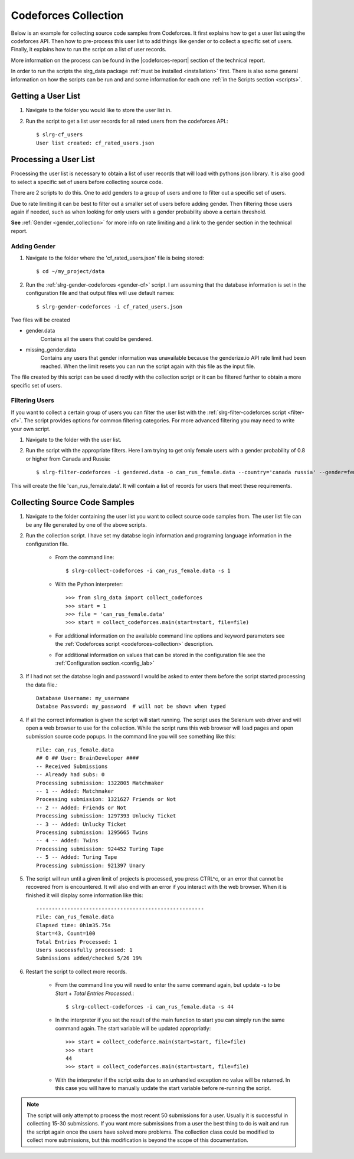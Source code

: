 .. _cf-collection:

Codeforces Collection
=====================

Below is an example for collecting source code samples from Codeforces. It first explains how to get a user list using the codeforces API. Then how to pre-process this user list to add things like gender or to collect a specific set of users. Finally, it explains how to run the script on a list of user records.

More information on the process can be found in the |codeforces-report| section of the technical report.

In order to run the scripts the slrg_data package :ref:`must be installed <installation>` first. There is also some general information on how the scripts can be run and and some information for each one :ref:`in the Scripts section <scripts>`.


Getting a User List
-------------------

1. Navigate to the folder you would like to store the user list in.

2. Run the script to get a list user records for all rated users from the codeforces API.::

    $ slrg-cf_users
    User list created: cf_rated_users.json

Processing a User List
----------------------

Processing the user list is necessary to obtain a list of user records that will
load with pythons json library. It is also good to select a specific set of
users before collecting source code.

There are 2 scripts to do this. One to add genders to a group of users and one
to filter out a specific set of users.

Due to rate limiting it can be best to filter
out a smaller set of users before adding gender. Then filtering those users
again if needed, such as when looking for only users with a gender probability
above a certain threshold.

**See** :ref:`Gender <gender_collection>` for more info on rate limiting and a link to the gender section in the technical report.

Adding Gender
~~~~~~~~~~~~~

1. Navigate to the folder where the 'cf_rated_users.json' file is being stored::

    $ cd ~/my_project/data

2. Run the :ref:`slrg-gender-codeforces <gender-cf>` script. I am assuming that the database information is set in the configuration file and that output files will use default names::

    $ slrg-gender-codeforces -i cf_rated_users.json

Two files will be created

* gender.data
    Contains all the users that could be gendered.
* missing_gender.data
    Contains any users that gender information was unavailable because the genderize.io API rate limit had been reached. When the limit resets you can run the script again with this file as the input file.

The file created by this script can be used directly with the collection script or it can be filtered further to obtain a more specific set of users.

Filtering Users
~~~~~~~~~~~~~~~

If you want to collect a certain group of users you can filter the user list with the :ref:`slrg-filter-codeforces script <filter-cf>`. The script provides options for common filtering categories. For more advanced filtering you may need to write your own script.

1. Navigate to the folder with the user list.

2. Run the script with the appropriate filters. Here I am trying to get only female users with a gender probability of 0.8 or higher from Canada and Russia::

    $ slrg-filter-codeforces -i gendered.data -o can_rus_female.data --country='canada russia' --gender=female --gen_prob=0.8

This will create the file 'can_rus_female.data'. It will contain a list of records for users that meet these requirements. 

Collecting Source Code Samples
------------------------------

1. Navigate to the folder containing the user list you want to collect source code samples from. The user list file can be any file generated by one of the above scripts.

2. Run the collection script. I have set my databse login information and programing language information in the configuration file.

    * From the command line::

        $ slrg-collect-codeforces -i can_rus_female.data -s 1
    
    * With the Python interpreter::

        >>> from slrg_data import collect_codeforces
        >>> start = 1
        >>> file = 'can_rus_female.data'
        >>> start = collect_codeforces.main(start=start, file=file)

    * For additional information on the available command line options and keyword parameters see the :ref:`Codeforces script <codeforces-collection>` description.

    * For additional information on values that can be stored in the configuration file see the :ref:`Configuration section.<config_lab>`

3. If I had not set the databse login and password I would be asked to enter them before the script started processing the data file.::

    Database Username: my_username
    Databse Password: my_password  # will not be shown when typed

4. If all the correct information is given the script will start running. The script uses the Selenium web driver and will open a web browser to use for the collection. While the script runs this web browser will load pages and open submission source code popups. In the command line you will see something like this::

    File: can_rus_female.data
    ## 0 ## User: BrainDeveloper ####
    -- Received Submissions
    -- Already had subs: 0
    Processing submission: 1322805 Matchmaker
    -- 1 -- Added: Matchmaker
    Processing submission: 1321627 Friends or Not
    -- 2 -- Added: Friends or Not
    Processing submission: 1297393 Unlucky Ticket
    -- 3 -- Added: Unlucky Ticket
    Processing submission: 1295665 Twins
    -- 4 -- Added: Twins
    Processing submission: 924452 Turing Tape
    -- 5 -- Added: Turing Tape
    Processing submission: 921397 Unary

5. The script will run until a given limit of projects is processed, you press CTRL^c, or an error that cannot be recovered from is encountered. It will also end with an error if you interact with the web browser. When it is finished it will display some information like this::

    ------------------------------------------------------
    File: can_rus_female.data
    Elapsed time: 0h1m35.75s
    Start=43, Count=100
    Total Entries Processed: 1
    Users successfully processed: 1
    Submissions added/checked 5/26 19%

6. Restart the script to collect more records.

    * From the command line you will need to enter the same command again, but update -s to be *Start* + *Total Entries Processed*.::

        $ slrg-collect-codeforces -i can_rus_female.data -s 44
    
    * In the interpreter if you set the result of the main function to start you can simply run the same command again. The start variable will be updated appropriatly::

        >>> start = collect_codeforce.main(start=start, file=file)
        >>> start
        44
        >>> start = collect_codeforces.main(start=start, file=file)
    
    * With the interpreter if the script exits due to an unhandled exception no value will be returned. In this case you will have to manually update the start variable before re-running the script.

.. note:: The script will only attempt to process the most recent 50 submissions for a user. Usually it is successful in collecting 15-30 submissions. If you want more submissions from a user the best thing to do is wait and run the script again once the users have solved more problems. The collection class could be modified to collect more submissions, but this modification is beyond the scope of this documentation.

.. |codeforces-report| raw:: html

    <a href="./_static/technical_report.pdf#page=21" target="_blank">Codeforces section</a>